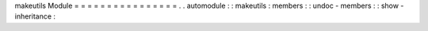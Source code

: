 makeutils
Module
=
=
=
=
=
=
=
=
=
=
=
=
=
=
=
=
.
.
automodule
:
:
makeutils
:
members
:
:
undoc
-
members
:
:
show
-
inheritance
:
